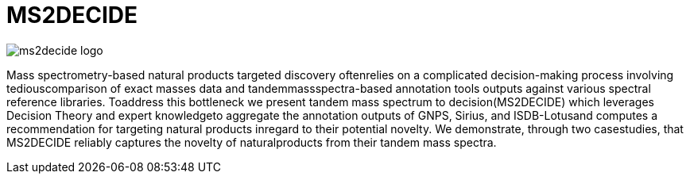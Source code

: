 = MS2DECIDE

image::https://github.com/MejriY/Decide_test/raw/master/image/ms2decide_logo.png[]

Mass spectrometry-based natural products targeted discovery oftenrelies on a complicated decision-making process involving tediouscomparison of exact masses data and tandemmassspectra-based annotation tools outputs against various spectral reference libraries.
Toaddress this bottleneck we present tandem mass spectrum to decision(MS2DECIDE) which leverages Decision Theory and expert knowledgeto aggregate the annotation outputs of GNPS, Sirius, and ISDB-Lotusand computes a recommendation for targeting natural products inregard to their potential novelty. We demonstrate, through two casestudies, that MS2DECIDE reliably captures the novelty of naturalproducts from their tandem mass spectra.

